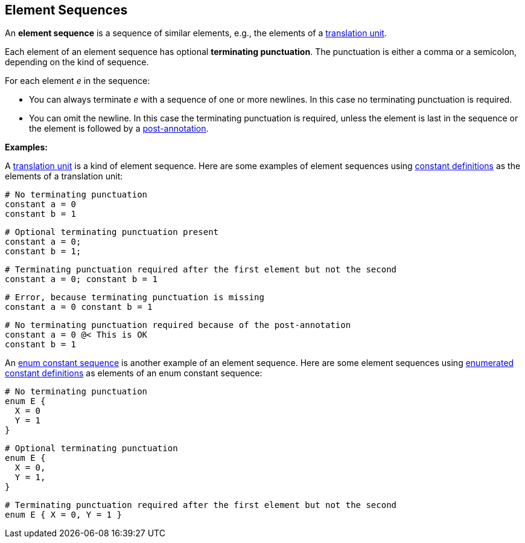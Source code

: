 == Element Sequences

An *element sequence* is a sequence of similar elements, e.g., the
elements of a
<<Translation-Units-and-Models_Translation-Units,translation
unit>>.

Each element of an element sequence has optional *terminating
punctuation*. The punctuation is either a comma or a semicolon,
depending on the kind of sequence.

For each element _e_ in the sequence:

* You can always terminate _e_ with a sequence of one or more newlines. In
this case no terminating punctuation is required.

* You can omit the newline. In this case the terminating punctuation
is required, unless the element is last in the sequence or
the element is followed by a
<<Comments-and-Annotations_Annotations,post-annotation>>.

*Examples:*

A
<<Translation-Units-and-Models_Translation-Units,translation
unit>> is a kind of element sequence. Here are some examples of element
sequences using
<<Definitions_Constant-Definitions,constant
definitions>> as the elements of a translation unit:

[source,fpp]
----
# No terminating punctuation
constant a = 0
constant b = 1
----

[source,fpp]
----
# Optional terminating punctuation present
constant a = 0;
constant b = 1;
----

[source,fpp]
----
# Terminating punctuation required after the first element but not the second
constant a = 0; constant b = 1
----

[source,fpp]
----
# Error, because terminating punctuation is missing
constant a = 0 constant b = 1
----

[source,fpp]
----
# No terminating punctuation required because of the post-annotation
constant a = 0 @< This is OK
constant b = 1
----

An
<<Definitions_Enum-Definitions_Syntax,enum
constant sequence>> is another example of an element sequence. Here are
some element sequences using
<<Definitions_Enumerated-Constant-Definitions,enumerated
constant definitions>> as elements of an enum constant sequence:

[source,fpp]
----
# No terminating punctuation
enum E {
  X = 0
  Y = 1
}
----

[source,fpp]
----
# Optional terminating punctuation
enum E {
  X = 0,
  Y = 1,
}
----

[source,fpp]
----
# Terminating punctuation required after the first element but not the second
enum E { X = 0, Y = 1 }
----

